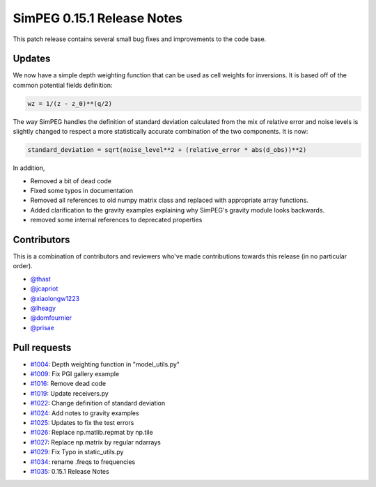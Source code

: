 .. _0.15.1_notes:

===========================
SimPEG 0.15.1 Release Notes
===========================

This patch release contains several small bug fixes and improvements to the code base.

Updates
=======
We now have a simple depth weighting function that can be used as cell weights for
inversions. It is based off of the common potential fields definition:

.. code-block:: python

    wz = 1/(z - z_0)**(q/2)

The way SimPEG handles the definition of standard deviation calculated from the mix
of relative error and noise levels is slightly changed to respect a more statistically
accurate combination of the two components. It is now:

.. code-block:: python

    standard_deviation = sqrt(noise_level**2 + (relative_error * abs(d_obs))**2)

In addition,

* Removed a bit of dead code
* Fixed some typos in documentation
* Removed all references to old numpy matrix class and replaced with
  appropriate array functions.
* Added clarification to the gravity examples explaining why SimPEG's gravity module
  looks backwards.
* removed some internal references to deprecated properties


Contributors
============
This is a combination of contributors and reviewers who've made contributions towards
this release (in no particular order).

* `@thast <https://github.com/thast>`__
* `@jcapriot <https://github.com/jcapriot>`__
* `@xiaolongw1223 <https://github.com/xiaolongw1223>`__
* `@lheagy <https://github.com/lheagy>`__
* `@domfournier <https://github.com/domfournier>`__
* `@prisae <https://github.com/prisae>`__

Pull requests
=============

* `#1004 <https://github.com/simpeg/simpeg/pull/1004>`__: Depth weighting function in "model_utils.py"
* `#1009 <https://github.com/simpeg/simpeg/pull/1009>`__: Fix PGI gallery example
* `#1016 <https://github.com/simpeg/simpeg/pull/1016>`__: Remove dead code
* `#1019 <https://github.com/simpeg/simpeg/pull/1019>`__: Update receivers.py
* `#1022 <https://github.com/simpeg/simpeg/pull/1022>`__: Change definition of standard deviation
* `#1024 <https://github.com/simpeg/simpeg/pull/1024>`__: Add notes to gravity examples
* `#1025 <https://github.com/simpeg/simpeg/pull/1025>`__: Updates to fix the test errors
* `#1026 <https://github.com/simpeg/simpeg/pull/1026>`__: Replace np.matlib.repmat by np.tile
* `#1027 <https://github.com/simpeg/simpeg/pull/1027>`__: Replace np.matrix by regular ndarrays
* `#1029 <https://github.com/simpeg/simpeg/pull/1029>`__: Fix Typo in static_utils.py
* `#1034 <https://github.com/simpeg/simpeg/pull/1034>`__: rename .freqs to frequencies
* `#1035 <https://github.com/simpeg/simpeg/pull/1035>`__: 0.15.1 Release Notes
